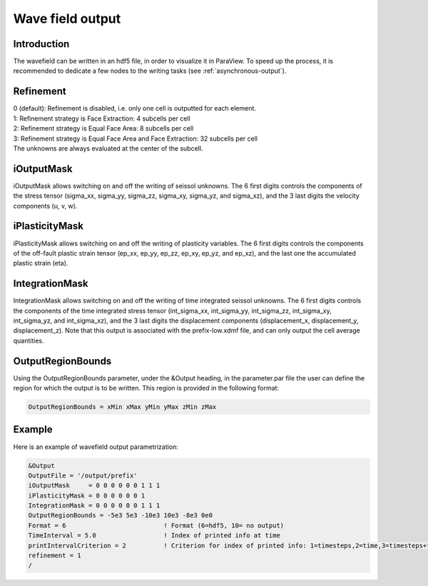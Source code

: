 Wave field output
=================

Introduction
------------

The wavefield can be written in an hdf5 file, in order to visualize it in
ParaView. To speed up the process, it is recommended to dedicate a few
nodes to the writing tasks (see :ref:`asynchronous-output`).

Refinement
----------

| 0 (default): Refinement is disabled, i.e. only one cell is outputted
  for each element.
| 1: Refinement strategy is Face Extraction: 4 subcells per cell
| 2: Refinement strategy is Equal Face Area: 8 subcells per cell
| 3: Refinement strategy is Equal Face Area and Face Extraction: 32
  subcells per cell
| The unknowns are always evaluated at the center of the subcell.

.. _wavefield-iouputmask:

iOutputMask
-----------

iOutputMask allows switching on and off the writing of seissol unknowns.
The 6 first digits controls the components of the stress tensor
(sigma_xx, sigma_yy, sigma_zz, sigma_xy, sigma_yz, and sigma_xz), 
and the 3 last digits the velocity components (u, v, w).

iPlasticityMask
---------------

iPlasticityMask allows switching on and off the writing of plasticity variables.
The 6 first digits controls the components of the off-fault plastic 
strain tensor (ep_xx, ep_yy, ep_zz, ep_xy, ep_yz, and ep_xz), 
and the last one the accumulated plastic strain (eta).

IntegrationMask
---------------

IntegrationMask allows switching on and off the writing of time integrated seissol unknowns.
The 6 first digits controls the components of the time integrated stress tensor
(int_sigma_xx, int_sigma_yy, int_sigma_zz, int_sigma_xy, int_sigma_yz, and int_sigma_xz), 
and the 3 last digits the displacement components (displacement_x, displacement_y, displacement_z).
Note that this output is associated with the prefix-low.xdmf file, and can only output 
the cell average quantities.

OutputRegionBounds
------------------

Using the OutputRegionBounds parameter, under the &Output heading, in
the parameter.par file the user can define the region for which the
output is to be written. This region is provided in the following
format:

.. code-block:: Fortran

   OutputRegionBounds = xMin xMax yMin yMax zMin zMax

Example
-------

| Here is an example of wavefield output parametrization:

.. code-block:: Fortran

   &Output
   OutputFile = '/output/prefix'
   iOutputMask     = 0 0 0 0 0 0 1 1 1
   iPlasticityMask = 0 0 0 0 0 0 1 
   IntegrationMask = 0 0 0 0 0 0 1 1 1
   OutputRegionBounds = -5e3 5e3 -10e3 10e3 -8e3 0e0
   Format = 6                          ! Format (6=hdf5, 10= no output)
   TimeInterval = 5.0                  ! Index of printed info at time
   printIntervalCriterion = 2          ! Criterion for index of printed info: 1=timesteps,2=time,3=timesteps+time
   refinement = 1
   /
